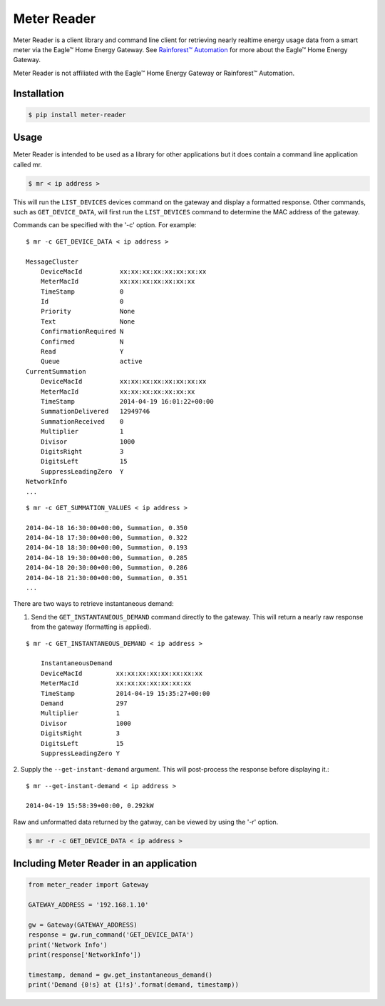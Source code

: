 Meter Reader
===============================================================================

Meter Reader is a client library and command line client for retrieving
nearly realtime energy usage data from a smart meter via the Eagle™ Home
Energy Gateway. See
`Rainforest™ Automation <http://www.rainforestautomation.com>`_ for more
about the Eagle™ Home Energy Gateway.

Meter Reader is not affiliated with the Eagle™ Home Energy Gateway or
Rainforest™ Automation.

Installation
-------------------------------------------------------------------------------

.. code-block:: bash

    $ pip install meter-reader

Usage
-------------------------------------------------------------------------------
Meter Reader is intended to be used as a library for other applications
but it does contain a command line application called mr.

.. code-block:: bash

    $ mr < ip address >

This will run the ``LIST_DEVICES`` devices command on the gateway and display
a formatted response. Other commands, such as ``GET_DEVICE_DATA``, will first
run the ``LIST_DEVICES`` command to determine the MAC address of the gateway.

Commands can be specified with the '-c' option. For example::

    $ mr -c GET_DEVICE_DATA < ip address >

    MessageCluster
        DeviceMacId          xx:xx:xx:xx:xx:xx:xx:xx
        MeterMacId           xx:xx:xx:xx:xx:xx:xx
        TimeStamp            0
        Id                   0
        Priority             None
        Text                 None
        ConfirmationRequired N
        Confirmed            N
        Read                 Y
        Queue                active
    CurrentSummation
        DeviceMacId          xx:xx:xx:xx:xx:xx:xx:xx
        MeterMacId           xx:xx:xx:xx:xx:xx:xx
        TimeStamp            2014-04-19 16:01:22+00:00
        SummationDelivered   12949746
        SummationReceived    0
        Multiplier           1
        Divisor              1000
        DigitsRight          3
        DigitsLeft           15
        SuppressLeadingZero  Y
    NetworkInfo
    ...

::

    $ mr -c GET_SUMMATION_VALUES < ip address >

    2014-04-18 16:30:00+00:00, Summation, 0.350
    2014-04-18 17:30:00+00:00, Summation, 0.322
    2014-04-18 18:30:00+00:00, Summation, 0.193
    2014-04-18 19:30:00+00:00, Summation, 0.285
    2014-04-18 20:30:00+00:00, Summation, 0.286
    2014-04-18 21:30:00+00:00, Summation, 0.351
    ...

There are two ways to retrieve instantaneous demand:

1. Send the ``GET_INSTANTANEOUS_DEMAND`` command directly to the gateway. This
   will return a nearly raw response from the gateway (formatting is applied).

::

    $ mr -c GET_INSTANTANEOUS_DEMAND < ip address >

        InstantaneousDemand
        DeviceMacId         xx:xx:xx:xx:xx:xx:xx:xx
        MeterMacId          xx:xx:xx:xx:xx:xx:xx
        TimeStamp           2014-04-19 15:35:27+00:00
        Demand              297
        Multiplier          1
        Divisor             1000
        DigitsRight         3
        DigitsLeft          15
        SuppressLeadingZero Y

2. Supply the ``--get-instant-demand`` argument. This will post-process the
response before displaying it.::

    $ mr --get-instant-demand < ip address >

    2014-04-19 15:58:39+00:00, 0.292kW

Raw and unformatted data returned by the gatway, can be viewed by using the
'-r' option.

.. code-block:: bash

    $ mr -r -c GET_DEVICE_DATA < ip address >

Including Meter Reader in an application
-------------------------------------------------------------------------------

.. code-block:: python

    from meter_reader import Gateway

    GATEWAY_ADDRESS = '192.168.1.10'

    gw = Gateway(GATEWAY_ADDRESS)
    response = gw.run_command('GET_DEVICE_DATA')
    print('Network Info')
    print(response['NetworkInfo'])

    timestamp, demand = gw.get_instantaneous_demand()
    print('Demand {0!s} at {1!s}'.format(demand, timestamp))
